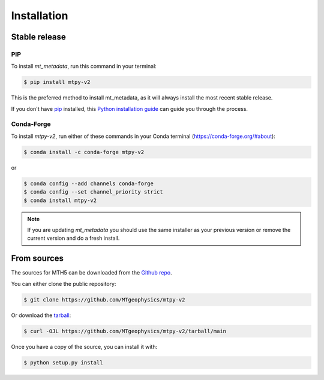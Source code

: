 .. highlight:: shell

============
Installation
============


Stable release
--------------

PIP
^^^^

To install `mt_metadata`, run this command in your terminal:

.. code-block:: console

    $ pip install mtpy-v2

This is the preferred method to install mt_metadata, as it will always install the most recent stable release.

If you don't have `pip`_ installed, this `Python installation guide`_ can guide
you through the process.

.. _pip: https://pip.pypa.io
.. _Python installation guide: http://docs.python-guide.org/en/latest/starting/installation/

Conda-Forge
^^^^^^^^^^^^^
To install `mtpy-v2`, run either of these commands in your Conda terminal (`<https://conda-forge.org/#about>`_):

.. code-block:: console
    
	$ conda install -c conda-forge mtpy-v2

or 

.. code-block:: console

    $ conda config --add channels conda-forge
    $ conda config --set channel_priority strict
    $ conda install mtpy-v2 


.. note:: If you are updating `mt_metadata` you should use the same installer as your previous version or remove the current version and do a fresh install. 

From sources
------------

The sources for MTH5 can be downloaded from the `Github repo`_.

You can either clone the public repository:

.. code-block:: console

    $ git clone https://github.com/MTgeophysics/mtpy-v2

Or download the `tarball`_:

.. code-block:: console

    $ curl -OJL https://github.com/MTgeophysics/mtpy-v2/tarball/main

Once you have a copy of the source, you can install it with:

.. code-block:: console

    $ python setup.py install


.. _Github repo: https://github.com/MTgeophysics/mtpy-v2
.. _tarball: https://github.com/MTgeophysics/mtpy-v2/tarball/main

